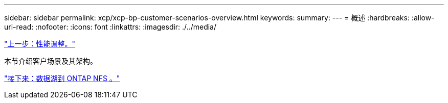 ---
sidebar: sidebar 
permalink: xcp/xcp-bp-customer-scenarios-overview.html 
keywords:  
summary:  
---
= 概述
:hardbreaks:
:allow-uri-read: 
:nofooter: 
:icons: font
:linkattrs: 
:imagesdir: ./../media/


link:xcp-bp-performance-tuning.html["上一步：性能调整。"]

本节介绍客户场景及其架构。

link:xcp-bp-data-lake-to-ontap-nfs.html["接下来：数据湖到 ONTAP NFS 。"]
